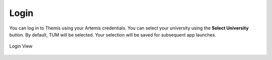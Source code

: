 Login
=====

You can log in to Themis using your Artemis credentials. You can select your university 
using the **Select University** button. By default, TUM will be selected. Your selection 
will be saved for subsequent app launches.

.. figure:: ./images/uni-selection.png
    :align: center
    :alt: Login View
    :width: 95%

    Login View

